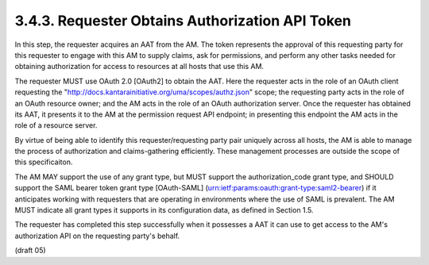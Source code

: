 3.4.3.  Requester Obtains Authorization API Token
^^^^^^^^^^^^^^^^^^^^^^^^^^^^^^^^^^^^^^^^^^^^^^^^^^^^^^^^^^^^^^^^^^^^^^^^

In this step, 
the requester acquires an AAT from the AM.  
The token represents the approval of this requesting party for this requester
to engage with this AM to supply claims, ask for permissions, and
perform any other tasks needed for obtaining authorization for access
to resources at all hosts that use this AM.

The requester MUST use OAuth 2.0 [OAuth2] to obtain the AAT.  
Here the requester acts in the role of an OAuth client requesting the
"http://docs.kantarainitiative.org/uma/scopes/authz.json" scope; the
requesting party acts in the role of an OAuth resource owner; and the
AM acts in the role of an OAuth authorization server.  Once the
requester has obtained its AAT, it presents it to the AM at the
permission request API endpoint; in presenting this endpoint the AM
acts in the role of a resource server.

By virtue of being able to identify this requester/requesting party
pair uniquely across all hosts, the AM is able to manage the process
of authorization and claims-gathering efficiently.  These management
processes are outside the scope of this specificaiton.

The AM MAY support the use of any grant type, but MUST support the
authorization_code grant type, and SHOULD support the SAML bearer
token grant type [OAuth-SAML]
(urn:ietf:params:oauth:grant-type:saml2-bearer) if it anticipates
working with requesters that are operating in environments where the
use of SAML is prevalent.  The AM MUST indicate all grant types it
supports in its configuration data, as defined in Section 1.5.

The requester has completed this step successfully when it possesses
a AAT it can use to get access to the AM's authorization API on the
requesting party's behalf.


(draft 05)
